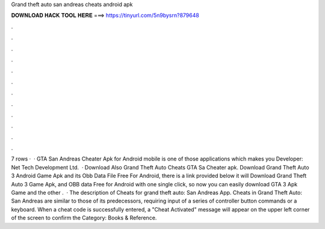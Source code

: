 Grand theft auto san andreas cheats android apk

𝐃𝐎𝐖𝐍𝐋𝐎𝐀𝐃 𝐇𝐀𝐂𝐊 𝐓𝐎𝐎𝐋 𝐇𝐄𝐑𝐄 ===> https://tinyurl.com/5n9bysrn?879648

.

.

.

.

.

.

.

.

.

.

.

.

7 rows ·  · GTA San Andreas Cheater Apk for Android mobile is one of those applications which makes you Developer: Net Tech Development Ltd.  · Download Also Grand Theft Auto Cheats GTA Sa Cheater apk. Download Grand Theft Auto 3 Android Game Apk and its Obb Data File Free For Android, there is a link provided below it will Download Grand Theft Auto 3 Game Apk, and OBB data Free for Android with one single click, so now you can easily download GTA 3 Apk Game and the other .  · The description of Cheats for grand theft auto: San Andreas App. Cheats in Grand Theft Auto: San Andreas are similar to those of its predecessors, requiring input of a series of controller button commands or a keyboard. When a cheat code is successfully entered, a "Cheat Activated" message will appear on the upper left corner of the screen to confirm the Category: Books & Reference.
